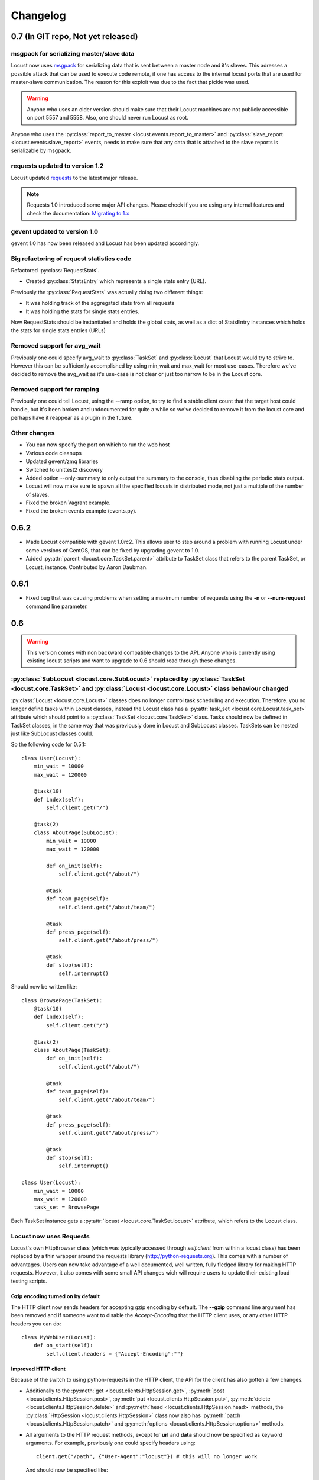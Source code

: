 ##########
Changelog
##########

0.7 (In GIT repo, Not yet released)
===================================

msgpack for serializing master/slave data
-----------------------------------------

Locust now uses `msgpack <http://msgpack.org/>`_ for serializing data that is sent between 
a master node and it's slaves. This adresses a possible attack that can be used to execute 
code remote, if one has access to the internal locust ports that are used for master-slave 
communication. The reason for this exploit was due to the fact that pickle was used. 

.. warning::

    Anyone who uses an older version should make sure that their Locust machines are not publicly 
    accessible on port 5557 and 5558. Also, one should never run Locust as root.

Anyone who uses the :py:class:`report_to_master <locust.events.report_to_master>` and 
:py:class:`slave_report <locust.events.slave_report>` events, needs to make sure that 
any data that is attached to the slave reports is serializable by msgpack.

requests updated to version 1.2
-------------------------------

Locust updated `requests <http://python-requests.org/>`_ to the latest major release.

.. note::

   Requests 1.0 introduced some major API changes. Please check if you
   are using any internal features and check the documentation:
   `Migrating to 1.x <http://docs.python-requests.org/en/latest/api/#migrating-to-1-x>`_

gevent updated to version 1.0
-------------------------------

gevent 1.0 has now been released and Locust has been updated accordingly.

Big refactoring of request statistics code
------------------------------------------

Refactored :py:class:`RequestStats`.

* Created :py:class:`StatsEntry` which represents a single stats entry (URL).

Previously the :py:class:`RequestStats` was actually doing two different things:

* It was holding track of the aggregated stats from all requests
* It was holding the stats for single stats entries.

Now RequestStats should be instantiated and holds the global stats, as well as a dict of StatsEntry instances which holds the stats for single stats entries (URLs)

Removed support for avg_wait
----------------------------

Previously one could specify avg_wait to :py:class:`TaskSet` and :py:class:`Locust` that Locust would try to strive to. However this can be sufficiently accomplished by using min_wait and max_wait for most use-cases. Therefore we've decided to remove the avg_wait as it's use-case is not clear or just too narrow to be in the Locust core.

Removed support for ramping
----------------------------

Previously one could tell Locust, using the --ramp option, to try to find a stable client count that the target host could handle, but it's been broken and undocumented for quite a while so we've decided to remove it from the locust core and perhaps have it reappear as a plugin in the future.


Other changes
-------------

* You can now specify the port on which to run the web host
* Various code cleanups
* Updated gevent/zmq libraries
* Switched to unittest2 discovery
* Added option --only-summary to only output the summary to the console, thus disabling the periodic stats output.
* Locust will now make sure to spawn all the specified locusts in distributed mode, not just a multiple of the number of slaves.
* Fixed the broken Vagrant example.
* Fixed the broken events example (events.py).


0.6.2
=====

* Made Locust compatible with gevent 1.0rc2. This allows user to step around a problem 
  with running Locust under some versions of CentOS, that can be fixed by upgrading 
  gevent to 1.0.
* Added :py:attr:`parent <locust.core.TaskSet.parent>` attribute to TaskSet class that 
  refers to the parent TaskSet, or Locust, instance. Contributed by Aaron Daubman.


0.6.1
=====

* Fixed bug that was causing problems when setting a maximum number of requests using the
  **-n** or **--num-request** command line parameter.


0.6
===

.. warning::

    This version comes with non backward compatible changes to the API. 
    Anyone who is currently using existing locust scripts and want to upgrade to 0.6
    should read through these changes. 

:py:class:`SubLocust <locust.core.SubLocust>` replaced by :py:class:`TaskSet <locust.core.TaskSet>` and :py:class:`Locust <locust.core.Locust>` class behaviour changed
-----------------------------------------------------------------------------------------------------------------------------------------------------------------------

:py:class:`Locust <locust.core.Locust>` classes does no longer control task scheduling and execution. 
Therefore, you no longer define tasks within Locust classes, instead the Locust class has a 
:py:attr:`task_set <locust.core.Locust.task_set>` attribute which should point to a 
:py:class:`TaskSet <locust.core.TaskSet>` class. Tasks should now be defined in TaskSet 
classes, in the same way that was previously done in Locust and SubLocust classes. TaskSets can be 
nested just like SubLocust classes could.

So the following code for 0.5.1::

    class User(Locust):
        min_wait = 10000
        max_wait = 120000
        
        @task(10)
        def index(self):
            self.client.get("/")
        
        @task(2)
        class AboutPage(SubLocust):
            min_wait = 10000
            max_wait = 120000
            
            def on_init(self):
                self.client.get("/about/")
            
            @task
            def team_page(self):
                self.client.get("/about/team/")
            
            @task
            def press_page(self):
                self.client.get("/about/press/")
            
            @task
            def stop(self):
                self.interrupt()

Should now be written like::

    class BrowsePage(TaskSet):
        @task(10)
        def index(self):
            self.client.get("/")
        
        @task(2)
        class AboutPage(TaskSet):
            def on_init(self):
                self.client.get("/about/")
            
            @task
            def team_page(self):
                self.client.get("/about/team/")
            
            @task
            def press_page(self):
                self.client.get("/about/press/")
            
            @task
            def stop(self):
                self.interrupt()
    
    class User(Locust):
        min_wait = 10000
        max_wait = 120000
        task_set = BrowsePage

Each TaskSet instance gets a :py:attr:`locust <locust.core.TaskSet.locust>` attribute, which refers to the  
Locust class.
  
Locust now uses Requests
------------------------

Locust's own HttpBrowser class (which was typically accessed through *self.client* from within a locust class) 
has been replaced by a thin wrapper around the requests library (http://python-requests.org). This comes with 
a number of advantages. Users can  now take advantage of a well documented, well written, fully fledged 
library for making HTTP requests. However, it also comes with some small API changes wich will require users 
to update their existing load testing scripts.

Gzip encoding turned on by default
^^^^^^^^^^^^^^^^^^^^^^^^^^^^^^^^^^

The HTTP client now sends headers for accepting gzip encoding by default. The **--gzip** command line argument 
has been removed and if someone want to disable the *Accept-Encoding* that the HTTP client uses, or any 
other HTTP headers you can do::

    class MyWebUser(Locust):
        def on_start(self):
            self.client.headers = {"Accept-Encoding":""}


Improved HTTP client
^^^^^^^^^^^^^^^^^^^^

Because of the switch to using python-requests in the HTTP client, the API for the client has also 
gotten a few changes.

* Additionally to the :py:meth:`get <locust.clients.HttpSession.get>`, :py:meth:`post <locust.clients.HttpSession.post>`, 
  :py:meth:`put <locust.clients.HttpSession.put>`, :py:meth:`delete <locust.clients.HttpSession.delete>` and 
  :py:meth:`head <locust.clients.HttpSession.head>` methods, the :py:class:`HttpSession <locust.clients.HttpSession>` class 
  now also has :py:meth:`patch <locust.clients.HttpSession.patch>` and :py:meth:`options <locust.clients.HttpSession.options>` methods.

* All arguments to the HTTP request methods, except for **url** and **data** should now be specified as keyword arguments.
  For example, previously one could specify headers using::
  
      client.get("/path", {"User-Agent":"locust"}) # this will no longer work
  
  And should now be specified like::
  
      client.get("/path", headers={"User-Agent":"locust"})

* In general the whole HTTP client is now more powerful since it leverages on python-requests. Features that we're
  now able to use in Locust includes file upload, SSL, connection keep-alive, and more.
  See the `python-requests documentation <http://python-requests.org>`_ for more details.

* The new :py:class:`HttpSession <locust.clients.HttpSession>` class' methods now return python-request 
  :py:class:`Response <requests.Response>` objects. This means that accessing the content of the response 
  is no longer made using the **data** attribute, but instead the **content** attribute. The HTTP response 
  code is now accessed through the **status_code** attribute, instead of the **code** attribute.


HttpSession methods' catch_response argument improved and allow_http_error argument removed
^^^^^^^^^^^^^^^^^^^^^^^^^^^^^^^^^^^^^^^^^^^^^^^^^^^^^^^^^^^^^^^^^^^^^^^^^^^^^^^^^^^^^^^^^^^
* When doing HTTP requests using the **catch_response** argument, the context manager that is returned now
  provides two functions, :py:meth:`success <locust.clients.ResponseContextManager.success>` and 
  :py:meth:`failure <locust.clients.ResponseContextManager.failure>` that can be used to manually control 
  what the request should be reported as in Locust's statistics.
  
  .. autoclass:: locust.clients.ResponseContextManager
    :members: success, failure
    :noindex:

* The **allow_http_error** argument of the HTTP client's methods has been removed. Instead one can use the 
  **catch_response** argument to get a context manager, which can be used together with a with statement.
  
  The following code in the previous Locust version::
  
      client.get("/does/not/exist", allow_http_error=True)
  
  Can instead now be written like::
  
      with client.get("/does/not/exist", catch_response=True) as response:
          response.success()


Other improvements and bug fixes
--------------------------------

* Scheduled task callables can now take keyword arguments and not only normal function arguments.
* SubLocust classes that are scheduled using :func:`locust.core.Locust.schedule_task` can now take 
  arguments and keyword arguments (available in *self.args* and *self.kwargs*).
* Fixed bug where the average content size would be zero when doing requests against a server that
  didn't set the content-length header (i.e. server that uses *Transfer-Encoding: chunked*)



Smaller API Changes
-------------------

* The *require_once* decorator has been removed. It was an old legacy function that no longer fit into 
  the current way of writing Locust tests, where tasks are either methods under a Locust class or SubLocust 
  classes containing task methods.
* Changed signature of :func:`locust.core.Locust.schedule_task`. Previously all extra arguments that
  was given to the method was passed on to the the task when it was called. It no longer accepts extra arguments. 
  Instead, it takes an *args* argument (list) and a *kwargs* argument (dict) which are be passed to the task when 
  it's called.
* Arguments for :py:class:`request_success <locust.events.request_success>` event hook has been changed. 
  Previously it took an HTTP Response instance as argument, but this has been changed to take the 
  content-length of the response instead. This makes it easier to write custom clients for Locust.


0.5.1
=====

* Fixed bug which caused --logfile and --loglevel command line parameters to not be respected when running 
  locust without zeromq.

0.5
===

API changes
-----------

* Web inteface is now turned on by default. The **--web** command line option has been replaced by --no-web.
* :func:`locust.events.request_success`  and :func:`locust.events.request_failure` now gets the HTTP method as the first argument.

Improvements and bug fixes
--------------------------

* Removed **--show-task-ratio-confluence** and added a **--show-task-ratio-json** option instead. The
  **--show-task-ratio-json** will output JSON data containing the task execution ratio for the locust
  "brain".
* The HTTP method used when a client requests a URL is now displayed in the web UI
* Some fixes and improvements in the stats exporting:
 
 * A file name is now set (using content-disposition header) when downloading stats.
 * The order of the column headers for request stats was wrong.
 * Thanks Benjamin W. Smith, Jussi Kuosa and Samuele Pedroni!

0.4
===

API changes
-----------

* WebLocust class has been deprecated and is now called just Locust. The class that was previously 
  called Locust is now called LocustBase.
* The *catch_http_error* argument to HttpClient.get() and HttpClient.post() has been renamed to 
  *allow_http_error*.

Improvements and bug fixes
--------------------------

* Locust now uses python's logging module for all logging
* Added the ability to change the number of spawned users when a test is running, without having
  to restart the test.
* Experimental support for automatically ramping up and down the number of locust to find a maximum
  number of concurrent users (based on some parameters like response times and acceptable failure
  rate).
* Added support for failing requests based on the response data, even if the HTTP response was OK.
* Improved master node performance in order to not get bottlenecked when using enough slaves (>100)
* Minor improvements in web interface.
* Fixed missing template dir in MANIFEST file causing locust installed with "setup.py install" not to work.
